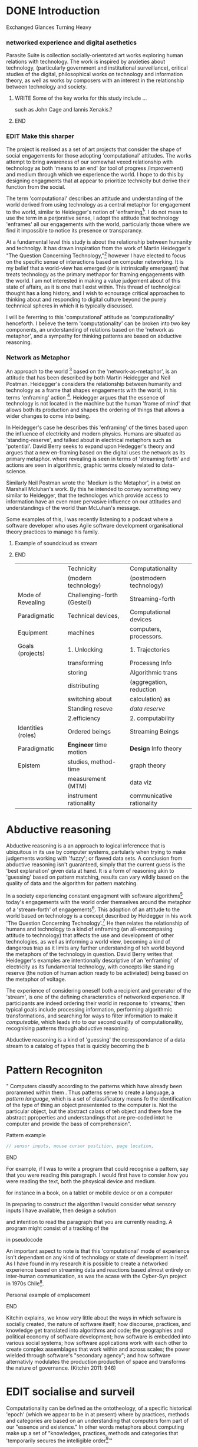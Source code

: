 #+TODO: WRITE EDIT REVIEW | DONE DELETE
* DONE Introduction
  Exchanged Glances Turning Heavy

*** networked experience and digital asethetics

    Parasite Suite is collection socially-orientated art works exploring human relations with technology. The work is inspired by anxieties about technology, (particularly government and institutional surveillance), critical studies of the digital, philosophical works on technology and information theory, as well as works by composers with an interest in the relationship between technology and society.

**************** WRITE Some of the key works for this study include ...
such as John Cage and Iannis Xenakis.?
*************** END

*** EDIT Make this sharper

    The project is realised as a set of art projects that consider the shape of social engagements for those adopting 'computational' attitudes. The works attempt to bring awareness of our somewhat vexed relationship with technology as both 'means to an end' (or tool of progress /improvement) and medium through which we experience the world. I hope to do this by designing engagments that at appear to prioritize technicity but derive their function from the social.

     The term 'computational' describes an attitude and understanding of the world derived from using technology as a central metaphor for engagement to the world, similar to Heidegger's notion of 'enframing[fn:50]'. I do not mean to use the term in a perjorative sense, I adopt the attitude that technology 'enframes' all our engagements with the world, particularly those where we find it impossible to notice its presence or transparancy.

 At a fundamental level this study is about the relationship between humanity and technolgy. It has drawn inspiration from the work of Martin Heidegger's "The Question Concerning Technology,"[fn:49] however I have elected to focus on the specific sense of interactions based on computer networking. It is my belief that a world-view has emerged (or is intrinsically emergeant) that treats technology as the primary methapor for framing engagements with the world. I am not interested in making a value judgement about of this state of affairs, as it is one that I exist within. This thread of technolgical thought has a long history, and I wish to ecnourage critical approaches to thinking about and responding to digital culture beyond the purely technnical spheres in which it is typically discussed.

 I will be fererring to this 'computational' attitude as 'computationality' henceforth. I believe the term 'computationality' can be broken into two key components, an understanding of relations based on the 'network as metaphor', and a sympathy for thinking patterns are based on abductive reasoning.

*** Network as Metaphor

  An approach to the world [fn:47] based on the  'network-as-metaphor', is an attitude that has been described by both Martin Heidegger and Neil Postman. Heidegger's  considers the relationship between humanity and technology as a frame that shapes engagements with the world, in his terms 'enframing' action [fn:48]. Heidegger argues that the essence of technology is not located in the machine but the human 'frame of mind' that allows both its production and shapes the ordering of things that allows a wider changes to come into being.

In Heidegger's case he describes this 'enframing' of the times based upon the influence of electricity and modern physics. Humans are situated as 'standing-reserve', and talked about in electrical metaphors such as 'potential'. David Berry seeks to expand upon Hedegger's theory and argues that a new en-framing based on the digital uses the network as its primary metaphor. where revealing is seen in terms of 'streaming forth' and actions are seen in algorithmic, graphic terms closely related to data-science.

Similarly Neil Postman  wrote the 'Medium is the Metaphor', in a twist on Marshall Mcluhan's work. By this he intended to convey something very similar to Heidegger, that the technologes which provide access to information have an even more pervasive influence on our attitudes and understandings of the world than McLuhan's message.

Some examples of this, I was recently listening to a podcast where a software developer who uses Agile software development organisational theory practices to manage his family.
*************** Example of soundcloud as stream
*************** END


|--------------------+-----------------------------+---------------------------|
|                    | Technicity                  | Computationality          |
|                    | (modern technology)         | (postmodern technology)   |
|--------------------+-----------------------------+---------------------------|
| Mode of Revealing  | Challenging-forth (Gestell) | Streaming-forth           |
|--------------------+-----------------------------+---------------------------|
| Paradigmatic       | Technical devices,          | Computational devices     |
| Equipment          | machines                    | computers, processors.    |
|--------------------+-----------------------------+---------------------------|
| Goals (projects)   | 1. Unlocking                | 1. Trajectories           |
|                    | transforming                | Processng Info            |
|                    | storing                     | Algorithmic trans         |
|                    | distributing                | (aggregation, reduction   |
|                    | switching about             | calculation) as           |
|                    | Standing reseve             | /data reserve/            |
|                    | 2.efficiency                | 2. computability          |
|--------------------+-----------------------------+---------------------------|
| Identities (roles) | Ordered beings              | Streaming Beings          |
|--------------------+-----------------------------+---------------------------|
| Paradigmatic       | *Engineer* time motion      | *Design* Info theory      |
| Epistem            | studies, method-time        | graph theory              |
|                    | measurement (MTM)           | data viz                  |
|                    | instrument rationality      | communicative rationality |
|--------------------+-----------------------------+---------------------------|

* Abductive reasoning

Abductive reasoning is a an approach to logical inferencce that is ubiquitous in its use by computer systems, partularly when trying to make judgements working with 'fuzzy'; or flawed data sets. A conclusion from abductive reasoning isn't guaranteed, simply that the current guess is the 'best explanation' given data at hand. It is a form of reasoning akin to 'guessing' based on pattern matching, results can vary wildly based on the quality of data and the algorithm for pattern matching.

In a society experiencing constant engagment with software algorithms[fn:43] today's engagements with the world order themselves around the metaphor of a 'stream-forth' of engagements[fn:44]. This adoption of an attitude to the world based on technology is a concept described by Heidegger in his work 'The Question Concerning Technology'.[fn:45] He then relates the relationship of humans and technology to a kind of enframing (an all-emcompasing attitude to technology) that affects the use and development of other technologies, as well as informing a world view, becoming a kind of dangerous trap as it limits any further understanding of teh world beyond the metaphors of the technology in question. David Berry writes that Heidegger's examples are intentionally descriptive of an 'enframing' of electricity as its fundamental technology, with concepts like standing reserve (the notion of human action ready to be activiated) being based on the metaphor of voltage.

  The experience of considering oneself both a recipient and generator of the 'stream', is one of the defining characterstics of networked experience. If participants are indeed ordering their world in response to 'streams,' then typical goals include processing information, performing algorithmic transformations, and searching for ways to filter information to make it /computeable/, which leads into to our second quality of computationality, recognising patterns through abductive reasoning.

Abductive reasoning is a kind of 'guessing' the coresspondance of a data stream to a catalog of types that is quickly becoming the  b

* Pattern Recogniton

" Computers classify according to the patterns which have already been prorammed within them . Thus patterns serve to create a language, a /pattern language/, which is a set of classificatory means fo the identification of the type of thing an object presentented to the computer is. Not the particular object, but the abstract calass of teh object and there fore the abstract pproperties and understandings that are pre-coded intot he computer and provide the bass of comprehension".



*************** Pattern example
#+BEGIN_SRC javascript
// sensor inputs, mouse cursor postition, page location,

#+END_SRC
*************** END

For example, if I was to write a program that could recognise a pattern, say that you were reading this paragraph. I would first have to consier /how/ you were reading the text, both the phsysical device and medium.


 for instance in a book, on  a tablet or mobile device or on a computer


 In preparing to construct the algorithm I would consider what sensory inputs I have available, then design a solution



 and intention to read the paragraph that you are currently reading. A program might consist of a tracking of the


 in pseudocode

An important aspect to note is that this 'computational' mode of experience isn't dependant on any kind of technology or state of development in itself. As I have found in my research it is possible to create a networked experience based on streaming data and reactions based almost entirely on inter-human communication, as was the acase with the Cyber-Syn project in 1970s Chile[fn:41].

*************** Personal example of emplacement
*************** END

Kitchin explains,
we know very little about the ways in which software is socially created, the nature of software itself; how discourse, practices, and knowledge get translated into algorithms and code; the geographies and political  economy of software development; how software is embedded into various social systems; how software applications work with each other to create complex assemblages that work within and across scales; the power wielded through software's "secondary agency"; and how software alternativly modulates the production production of space and transforms the nature of governance. (Kitchin 2011: 946)


* EDIT socialise and surveil


 Computationality can be defined as the ontotheology, of a specific historical 'epoch' (which we appear to be in at present) where by practices, methods and categories are based on an understanding that computers form part of our "essence and existence." In other words metaphors about computing make up a set of "knowledges, practices, methods and categories that 'temporarily secures the intelligible order[fn:1]'"
*************** Go into more detail about streaming
*************** END
'Computationality' can then be experienced as a combination of computer processing and networking capabilty that embody a particular aesthetic and mode of experience for those that interact with the works [fn:3]. The particulars of the experience and aesthetic of 'computationality' has been specifically collected and outlined by others[fn:4] but I loosely define it as the experiencne of a real world decision that seems influenced or larely determined by by what would be appropriate for the algorithmic sensibilities of a machine rather than a human sense of design aesthetic. The manner in which this is realised

     A particular aspect of the 'computational' I have focussed on is the felt sense that a machine can be treated as a participant and social actor rather than a tool.
*************** Examples
		*************** END

*** EDIT
  An ontological shift towards sympathy for the machnines 'algorithmic' methods of understanding, mediating our own notions of beauty. The projects are intended to be open ended, generative and participatory, blurring lines between artist and audience. A key goal of the works is for proamming choices to affect dramatic shifts in  social roles and duties for participants. The concept is to place emphasis on the notion that a generalised  machine can constructed equally be a machine gun or a vacuum cleaner, or a collaborator or spy. Despite the outward presentation of a work or adoption of controversial digital 'features' such as data mining or monitoring,  technological systems are much more than hardware and code, they represent a,"'seamless web' of social, institutional and technological relationships.'"(122)It is the the heirachies and logistics of society that  play a crucial role in determining the material formation of a work[fn:5].

    The conceptual inspiration for these works is drawn from histories of early computing, the philosophical influence of early digital design, and cybernetic thought [fn:6], as well as philosophical works about technology and communication. [fn:7] Specific models and refereences for the works are outlined later in their descriptions and documentation. In general, it is the history of cultural metaphors about computation, as well as studies of  technological opportunities that never materialised or fell to the wayside, that have helped me to explore other possibilieties for social interaction in computing.[fn:8] By exploring these topics we can see interesting possibilities for restructuring networked engagements with machines. I wish to argue, as has been shown by Eden Medina in her study of some of the rudimentary techniques explored by the cyberneticians of the Cybersyn project in Allende's Chile, that it is not realtime communication of high tech computing that determines the sense of a 'networked experience', rather it is the idea of bi-directional streams of information that are being responded to. This idea is central in much of cybernetic organisational theory, and informs a wide range of practices today. One which I use extensively is the 'streams' programming technique, one that is prevalent in an extensive number of web programs at the moments.[fn:9]

*************** WRITE Go on more about audio
 In particular I have focused on the act of surveillance, a term that I am trying to explore beyond of its pejorative sense. Exploring the  term surveillance has allowed me to consider the thin line between social engagement and intelligence collection. Particularly when considering the perspective of a machine, it can be difficult to differentiate between methods that might enable new kinds of engagement and those that might alienate. In parasite one I have tried to design a surveilance model that offers two-way methods of remote listening by exploitng aspects of audio
*************** END

This term surveilance represents a useful union point between the machine and network, and implies a model of engagement based up monitoring and responding to interactions in a dynamic manner. For my studies it has come to represent a point of coalescence between the anxieties of today and an area of early study in the field of cybernetics. Particularly in the early era of computing, and similar to speculation about the possible uses of the phonograph[fn:10], cyberneticians were wildly imagining what a computer would be useful for. Certain unexpected innovations such as email also totally changed the field.

"E-mail emerged in 1971 when users began experimenting with ways of sending electronic messages from one networked computer to another. In her study of the Internet's origins, Janet Abbate writes that e-mail "remade" the ARPANET system and caused it to be see 'not as a computer system but rather as a communication sytem.'(ref.82) 1.[fn:11]

It is my belief that the notion of the usefulness for the computer in exploring musical, social and political possibilities can often be surprisingly limited. The key area of limitation I wish to explore is in the area of networked interaction between multiple agents. The key theme is essentially how the 'social' can be introduced into artistic and compositional practice.

The notion of the responsive surveillant, who may take on any biological or material form, is one of the cornerstone ideas of the field of cybernetics. We can see this biologically influenced notion otherwise known as a feedback system everywhere from the thermostat to many of the software 'daemons' of computers that operate in the backhand of UNIX based computers.[fn:12]

In these early experiments with the idea of 'what a compute should be', we can see the possibilities and disappointments of concepts such as like 'Socialist Computing', and efforts to radically reconsider the function of the computer when it is relevant to the culture and philosophy of disparate groups.

Artistically a reconsideration of the manner in which we interact with computers and each other under the banner of surveillance also represents a sincere attempt to portray some of the radical possibilities of computer art when it embraces its lineage and explores the anxieties of the present.

These three areas: the philosophies of how machinic interactions have coalesced into one commonly accepted into a common form, a look at unexplored possibilities and under-emphasised potentials in the present, and a search for how to revive those alternative futures, each represent the three strands of artistic research in the project.

I have attempted to unify these into four project.

It is a kind of consideration of the discrete and quantifiable that happens when we begin to employ a kind of empathy toward a machinic perspective.
*** EDIT
**** p1.
'immateriality of software[fn:13]'
Describes it as a /super-medium/ that unifies other forms,  (tv/film/radio/print), rather than containing them it reforms and reshapes them into a "new unitary form"[fn:14] "this super-medium acts as both a mediatingn and structuring frame that we must understand through its instantiation under particular physical constraints" - Rejecting the immateriality of software. Analysisng the doing, platform studies.

The terms 'softwarized society' coined by Dacid Berry [fn:15] encapsulates what I see as the outcome of networked experience and computational aesthetics. The term describes the impuct of computers on culture as both metaphor and (an often transparent) medium. {such as?} As technology inculcates itself we are indanger of forgetting how entangled with computer code we really are, it would be hard for me to think of any aspect of my daily life that isn't entangled within the world of software code, living within a nation dependant on software, and using it to write this exegesis. Software is part of the narrative of our lives, and yet often overlooked. Fuller (2006) notes, "in a sense, all intellecual work is now 'software study', in that the software provides its media and its context..." Berry encourages us to think about the "structure of feeling[fn:16]"  and methods of usefulness permitted by code. Noting that technology is a cultural metaphor as well as lexical and physical object. These varied cultural thoughts about technology in relation to the self and society inform practice and engagement with tools as well as wider social and economic relations. To the extent that Berry believes the metaphors of software in particular, to form a 'plane of immanance' that shapes relations[fn:17].
*** WRITE

By treating projects as socio-technical assemblages, connected to "broader networks of social relations and institutional ensembles"[fn:18]. I plan to
use technology as its own medium to consider the role of technologies. The intent is not to reject or provocate but to describe origins of human anxiety about the digitization of our world [fn:19].

As the context of the work is on social uses of technology, particul the manner in which  actors roles this can be manipulated within these, research for this project has involved histories of the social in computing. Within these histories, didactic and utopian attitudes to technology are rife, particularly in studying the histories of cybernetics, early personal-computing and 'socialist'-computing [fn:20].

However they it has tended to become apparent that the hopes and dreams of people like Stafford Beer and Stewart Brand are products of their of their time, in which the possibilities of new tools empowering users to create new worlds did seem real. This utopian bent make for interesting parellels with modern composers such as Stochasen and Xenakis, who exhibited similar attitudes about technology [fn:21].

it is this tension between the utopian attitudes of the past and some of the anxieites of the present. All of which belie the use of the same kinds of tchnology, which I wish to explore in these workds. My hypothesis is that there is a way through this, that within some of the most pervasively distressing manipulations of technology by governmet agencies and coverty actors[fn:22], there are techniques to reconsider the uses of technology once again if we look to some of these abandoned histories of computing.

*************** WRITE Para on theory
*************** END

With the hope to point out some of the heirachies and possbilities bestowed on different actors given certain combinations. The emphasis is on the social and collaborative aspects that are possbile, with their attendant possibilities for exploitation, re-working and misuse both creative and destructive.

One particuular kind of technological assemblage that is commonly known to provoke feelings of anxiety about the digital, is techniques of surveillance[fn:23]  , can have their heirachies and processes changed to give power to new actors and outcomes.

These projects, which try to take the same materials and processes of the anxiety inducing technologies in question are somewhat foregone in their conclusion that is often the heightened ability of established heirachies and actors to utilise these tools for ill will rather than the technic itself.

In my attempt to consider the design and implementation of tools like computer vision, real-time communication and data-colleciton, I have often found that the design and user experience as a developer is often imprinted with the culture and expectations of the teams that assembled the foundations of these tools[fn:24]. In a sense I have discovered  a source for my own anxiety in a consciousness of the kind of corporate cultures values embedded in the design of systems. My response to this has been to try and configure atypical user interfaces and methods of engagement, such as avoiding teh user metaphor of a person sitting at a computer terminal with keyboard and mouse, and trying to treat sound as a first-class user interaction medium[fn:25].


In this sense the work is inspired by coucpets such as 'sousveillance'[fn:26] where a technology is leveled against an oppressor rather than the opposite. In my course of exploring how to 'turn the tables' however, I have also found that it is often the composition of technologies and the relationships that their design encourages[fn:27], that require the formulation of organic and locally specific technologies that offer solutions more relevant in my case for an artistically inpired, more affecting outcome, and on a general level benefit participants.

*** TODO Quote about subroutines and influence on programming[fn:28].


However the process by which I developed this project was not from a carefully chosen theme, but rather a methodoology where I have sought to describe some of the 'back boxes' of communications that I interact with on a daily basis. My methodology for investigating something like data-collection, monitoring and signal intelligence is derived from creating a project that mimics a small subset of these behaviors in an uncommon context, and then noting the processes that are fundamental to the existence of the 'machine'. This method involves treating the world in a manner very simlar to the concept of a 'function', otherwise known as a subroutine in computer programming. In some way I am attempting to import concepts from a pradigm in computer programming, 'functional programming'

Many interesting things can be said about

. It just so happens that when I consider some of the inherant qualities of the manner in which I would conduct myself, even in moments that I step away from a 'screen', the encounters of my life are all deeply network driven. One of the discoveries of early computing i sthat computational speed makes vastly wider and new kinds of networks possible.[fn:29]
Pattern Aesthetic-

*** TODO Quote about discovery of email from Cybersyn[fn:30]


**** In previous projects I have explored the strangeness of everyday objects, using sound as a  tool for the expression of a-human sentiment? :kill:

If I was to describe a common daily schedule for the period over which I have been working on these projects, it would be a highly computational one. However even if I was to completely to withdraw, to refuse to acknowledge how much of life is order by the twin processes of networking and computation. I would stil be embedded in a system in which my birt[fn:31]h, sustenance[fn:32],

I wake daily, and usually the first thing I do is check my emails. After that I eat, drink coffee and walk to my studio. There I will usually spend the first two hours reasearching, either reading books on a relevant topic or trying to follow any blog posts or online tutorials about the technical aspects of the 'black boxes' that are the technical building blocks of my projects.


** Networked Experience

My definition is an embodied process of understanding that takes place across a network. Some of the times one might typically include the remote administration of computers, multi-user collaboration on documents (as seen in services like google docs), or even on a  more basic level telecommunications services of all kinds that allow for two way interaction.

Here we notice that the technologies that *offer* networked experience as a technology are unlimited, but it is the situations in which it becomes a *practice* which are interestion to me. What defines the practice is the interaction of more than one participant and the aspect of message communication as a tool rather than crafting.

What I am particlarly interested in is mutual real-time meaning making between multiple particpants or kinds of actors.

** Inspirations

The inspiriation is taken from Serres concept of 'black boxing'. Seeing the world in terms of components. Taking one and stripping away layers of abstraction in order to understand the processes involved, then returning the 'box' to its position  with newfound understanding.

In my case I am looking at the current state of human relations as I experience them. I am particularly focussed on the 'machinic' qualities and the managemnt of what is commonly thought of as mediation, and common anxieties and concerns with current engagement. I am usingtools that seem applicable and the easiest and most relevant to the concerns. typically the same materials such as, web page scripting, electronic components and sensory inputs and outputs, that are involved in the 'black box'.

So while the work might seem at first technical in nature. I am more interested in trying to 'simply' understand a set of relations and use audio as a descriptive tool.


The four art installations I have assembled represent a set of considerations about how music and technology should interact, and of what this might mean for wider attitudes about the role of the computer in music and society at large.

*** TODO
** How we got to

   My research has been into the technologi]cal ideologies that have shaped attitudes to the use of computers in music. Particularly the lineage of political strains Romantic Individualism and utopianism that beacame a part of the ethos of what is know as "The California Ideology"[fn:33] This fusion of various strains of thought among academics and inventors after World War Two would go on to shape many aspects of the design and research into the use of computers that we continue to use today.[fn:34]

Similarly to the cyberneticians, counterculturaliststs and techno-utopians, I wish to explore the interaction of sytems and tools and how the relate.

However in the field of music has at times been both highly influential, as Fred Turner argues that the use of rock music and stereo equipment as a 'mind expanding' tool was highly influential on the design of the computer.

However the notion of computer music has also offered a challenge for software designers to offer a satisfactory interface for,

it has also at times offered a challenge to the

It is my argument that aspects of thinking about how computers should be used in art and music are limited by ideological constraints on the kinds of interaction that can be permitted.

The lineage of the the 'california ideology' on interaction with computers today seems to enforce the idea of engagement witha  computer being focused on having one operator, holding tight deterministic control over one program utilising an acceptable set of input and output techniques.

However rather than attempting to completely divorce myself from this lineage or propose my own utopia. I wish to make a study of these forces of technoligical ideology and incorperate it into my artworks. By blending representations of the problematic lineage and present state of paranoia with other utopian visions of computing that never quite made it. As well as some of my own ideas about what might be possible in the realm of collaborative experience and new and experimental engagement with machines, others and ourselves. I hope to reintroduce political ideas into the discussion of technology by reintroducing the social and political into the musical and technological landscape.

I argue that there is a link between some aspects of the transhumanism which has influenced much of technological design and desires of transcendence in 20th century music compoers such as John Cage that has emphaised transcendce at he expese of 'silencing the social' in the wods of Douglas Kahn. It is not my wish to decry these works, rather to celebrate and reconsider them in the context of today where we are never sure if we are too connected and being surveilled, or too alone and alienated. Instead by seeking o re-empahises teh socaial, collaboratvie aspects of that is already there Instead by seeking o re-empahises teh socaial, collaboratvie aspects of that is already there.

** TODO Unexplored Futures

** TODO Future Interfacing



I feel that my work is a kind of physical reaserch into the terms of contention and the possibilites they might offer. i feel that difficult, negative or contentious terms are not as exhausted or pre-determined in meaning as we might imagine.

 of one vision of computing with some of the other

As well as considering the ideaologies and politics that have informed the design of our 'tools', the works look at the ideas about appropriate aesthetics


as well as the aesthetics of the msucial landscape that those tools, their operators and composers help create.

It is my conjecture that in followng the history of early computing and developments in musical technolgy, we can see how the culture of three areas in western culture, military industrial and academic, became a key part of what I have termed 'contract culture' in the world after world war two.

The following works are a study in the relationship and possibilities in the spaces between communication technology and artistic practice.

Communications technology and musical practice hold much in the way of a common history, converging and

albeit a

 practcie, tradition and aesthetics. From the use of drums as a signalling tool, or even drum languages [fn:35] to the development of brass instruments for

and aesthetics, these works attempt to explore what the future of this relationship might hold.

**

On a personal level one piece of anecdotal evidence that I have noticed is the large number of programmers and ICT (informatin Communicatons Technolgy) workers that are musicians, composers or disc
jockeys.

*** TODO Look up famous ppl doing both

Links between player piano and loom.


*** TODO History of ICT links to music tech


One of the more interestng developments of the late 20th and early
21st century is the shift in the role of computing. Inititially
considered a tool limited to calculations and reckonings [fn:30], the
ability of computer to transmit and record has made it into a highly
effective communications tool. It is the tension between these two
roles, what I have started to think of as a tension between two different models for the organisation of information as outlined by De Landa..

of in the heirachy of information organisation and transmission that is deeply explored in

between the signal and database, that I see exemplified in the contempory discourse about
surveilland and technology.[fn:29]

A computer can perform many roles, part of what makes general purpose machines interesting is their ability to be reconfigured. However that is not to say that the possibilities are limitless or easily explored. There are many things that are naturally difficult to do with general purpose computing for a wide variety of reasons that are too long to list. [fn:36] Furthermore, the manner in
which a product is designed, developed and organised, is often
specific to the workplace culture, organisation and mode of production
under which it originated. These kind of influences are likely to only
deepen rathr than disappear.[fn:37] A classic text describing this
scenario is the study by x..
*** TODO Find article about organisation culture I have

Many of the functions of modern society depend upon the computer not as a caculator but as a communications tool to relay messages. However in practice, the processes that allow communication to take place, message packaging, routing, encryption, transmittion and error checking are all based on the computation of algorithms. Because of the hybrididy of modern communication, both computational and networked, I have chosen to study how modern communication and musical practice can be interrelated.

As this project, determined in looking at 'possibilities', has a somewhat futuristic bent. I have elected to be somewhat wary of the degree to whih I cast the future in the mod eof my own emplacement. This circular inevitablility of conditioning my works into a kind of 'future-present' is somewhat inescapable. However in an attempt to mitigate this I have tried to take inspiriations for my work from other 'failed utopias' as much as the one I currently reside in.

In looking to early expectations and the failed dreams or unexplored possibilities of early omputer history, particulary notions of socialist computing, artificial intellignece, cybernetic surveilland and hippie counterculture, along with the ideas of modernist music composer such as Xenakis, Berio and Stochausen, who all had similar utopian notions about the future of both society and their art.

the cybersyn surveillance project of ALlende's Chile, the cybernetic counterculture of 1960's San Franciso and

I have instead looked at other failed utopias. Since this work is a study in the effects of networking and computation.

To do so iI have studied

In order to look at some of the possibilities, it is necessary to apporximate

A closer look at the terms involved part forms the basis for beginning this work.

Exploring some of their neglected meanings and history of terms and contrasting that with where the emphasis of specific definition lies today is a key part of the work. By looking at the complete history and meaning of terms, particularly alternate meanings, I feel we can begin to excavate other possibilities, possibilities that were always available but feel cut off from now.

For example, the word computer has a been on a historical journey from meaning a human being that makes calculations, to a device facilitation calculation. However even the interesting parts of that statement miss some of the socio-cultural aspects of what a being a computer means.

For instance that computers were once large teams of people used in warfare to calculate distances, supplies and give reckonings for artillery. Or that later computers became numerical analysts, a job that was generally gendered to be for women, and teams of women were given the task of managing early machine-based computers. (Hmm prob not necessary, incl. refs).

How to portray this rich and often conflicted history in a word is a difficult task. We see that  a key role for the artist can be excavating meaning. Looking that the meanings that have been applied over the years and following a common task in critical theory, asking why certain aspects have traditionally been ignore, or taken as a given. Because of this, to begin my process I have given in depth listings of the meaning of key terms for the suite of works.  A dictionary definition offer a reflection on the range of meaning and the suggest links to the history of what are seen as ‘modern’ terms. I am seeking to try and combine and undermine these terms to try and understand my own position.

Networked, experience, computational, aesthetics and surveillance.

Of these five terms the only term not given in the title of the study, ‘surveillance’ represents both the shadow of the other four terms and also what I suspect is the means to analyse and explore the possibilities of the other terms.
*** Issues w/ thinking of sound based art-work as 'time based media'
    If installation is not a processional peice, w/ beginning and end, where does that situate sound? Digital influence. Is adaptive/ generative sound still time based? Is it more real time and responsive?
* Footnotes

[fn:3] link to uses of term 'Computationality'

[fn:15] Softwareised Society, Link opening of Phil of Software on dependance on software for survival. Berry p. 18

[fn:24] link to classic essay about design of saftware informed culture

[fn:25] Any links to this? There was a bit from Deland somewhere.

[fn:19] Software is eating the world

[fn:23] Def of Surveillance

[fn:26] Sousveilance link

[fn:27] Foucoult link, design of software and oppression

[fn:28] Functions in programming.

[fn:29] Computers and Society

[fn:30] Cybernetic Revolutionaries

[fn:31] design of medical monitoring machines (see berry)

[fn:32] Everything from the control of crops to the management of wild environments and  population control of wild species

[fn:8] Idea taken from the talk,"The Web that wasn't" )[[webthatwasnt][TWTW]]

[fn:12] Whats a daemon yo.

[fn:33] Link to[[http:hrc.wmin.ac.uk/theory-californianideology.html][Barbroo, Cameron - Hypermedia Research Centre

[fn:34] Examples: Skeudomorphic design, interactinon models. Give more

[fn:35] REf to drum languages

[fn:36] Here I am thinking about constraints like technical capabilty,
machinic power as well as cultural determinism, usability constraints
or challenges of imagination.

[fn:37] Ref to book on the desing of programs reflecting workplace.

[fn:20] Link to treer main history book / topics

[fn:21] Stoch to Xenakis quote

[fn:22] Link five eyes surveillance

[fn:18] Berry p.62

[fn:17] Berry and Deleuze, p. 18.

[fn:16] Berry, p. 6.

[fn:13] Berry 10

[fn:14] Berry 10

[fn:5] Idea inspired by Frocki's first film.

[fn:4] link to New Aesthetic site / files

[fn:6] Link to Weiner

[fn:7] Link De Landa, Berry.

[fn:10] Article about uses of early phonograph

[fn:38] Cybersyn 95

[fn:39] Cyber to Counter 259k

[fn:9] link to deetails on javascript streams

[fn:11] Edina 64

[fn:1] Thomson 2009 149-150.

[fn:2] [[http://stunlaw.blogspot.co.uk/2011/11/world-of-computationality-flickering.html][The World of Computationality: Flickering Objects and Streaming-beings]]

[fn:40] Ontotheology - See Heidegger

[fn:41] REf to dependdence on human actors in Cybersyn

[fn:42] Define what technicity is

[fn:43] Expampeles of constant engagement w/ algorithms especially in many processes that we consider as being 'away from the computer' For instance the production and shipping of any good is now entirely dependant on real time monitoring and 'just in time' production.

[fn:44] Berry (2011), an avid reader of Martin Heidegger, argues that in contrast to the /technnicity[fn:42]/ of electricity that ordered the /mode of revealing/ of Heidegger's world,

[fn:45] Heidegger and technology

[fn:46] wtf is this book called

[fn:47] Wtf is ontotheology

[fn:48] W concern Technolgy

[fn:49] Heidegger QCT

[fn:50] enframing

